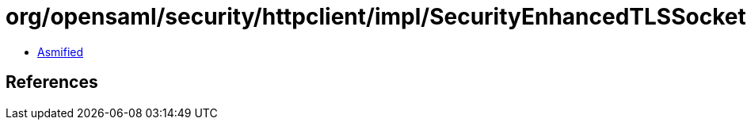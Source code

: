 = org/opensaml/security/httpclient/impl/SecurityEnhancedTLSSocketFactory.class

 - link:SecurityEnhancedTLSSocketFactory-asmified.java[Asmified]

== References


